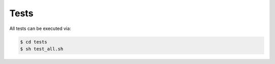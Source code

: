 ########
Tests
########

All tests can be executed via:

.. code-block:: console

   $ cd tests
   $ sh test_all.sh


